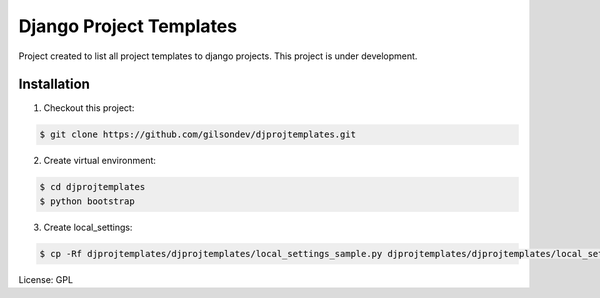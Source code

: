 Django Project Templates
==============================

Project created to list all project templates to django projects. This project is under development.

Installation
------------------------------

1. Checkout this project:

.. code-block:: bash

    $ git clone https://github.com/gilsondev/djprojtemplates.git


2. Create virtual environment:

.. code-block:: bash

    $ cd djprojtemplates
    $ python bootstrap

3. Create local_settings:

.. code-block:: bash

    $ cp -Rf djprojtemplates/djprojtemplates/local_settings_sample.py djprojtemplates/djprojtemplates/local_settings.py


License: GPL
